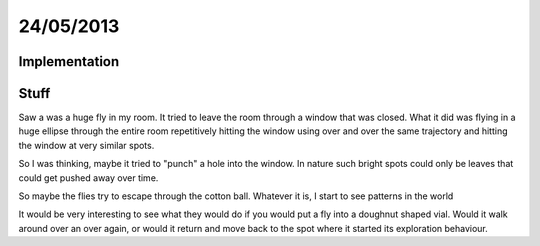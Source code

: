 ==========
24/05/2013
==========

Implementation
==============
        
Stuff
=====
Saw a was a huge fly in my room. It tried to leave the room through a window that was closed. What it did was  flying in a huge ellipse through the entire room repetitively hitting the window using over and over the same trajectory and hitting the window at very similar spots.

So I was thinking, maybe it tried to "punch" a hole into the window. In nature such bright spots could only be leaves that could get pushed away over time.

So maybe the flies try to escape  through the cotton ball. Whatever it is, I start to see patterns in the world

It would be very interesting to see what they would do if you would put a fly into a doughnut shaped vial. Would it walk around over an over again, or would it return and move back to the spot where it started its exploration behaviour. 